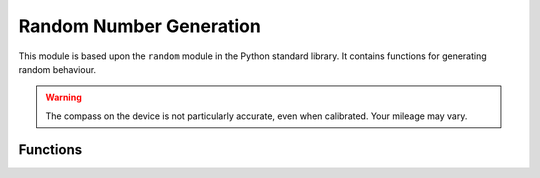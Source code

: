 Random Number Generation
************************

.. py:module:: random

This module is based upon the ``random`` module in the Python standard library.
It contains functions for generating random behaviour.

.. warning::

    The compass on the device is not particularly accurate, even when
    calibrated. Your mileage may vary.


Functions
=========

.. py:function:: getrandbits(n)

    Returns an integer with ``n`` random bits. Because the underlying
    generator function returns at most 30 bits, ``n`` may only be a value
    between 1-30 (inclusive).

.. py:function:: seed(n)

    Initialize the random number generator with a known integer ``n``. This
    will give you reproducibly deterministic randomness from a given starting
    state (``n``).


.. py:function:: randint(a, b)

    Return a random integer ``N`` such that ``a <= N <= b``. Alias for
    ``randrange(a, b+1)``.


.. py:function:: randrange(stop)
.. py:function:: randrange(start, stop)
.. py:function:: randrange(start, stop, step)

    Return a randomly selected element from ``range(start, stop, step)``.


.. py:function:: choice(seq)

    Return a random element from the non-empty sequence ``seq``. If ``seq`` is
    empty, raises ``IndexError``.


.. py:function:: random()

    Return the next random floating point number in the range [0.0, 1.0)

.. py:function:: uniform(a, b)

    Return a random floating point number ``N`` such that ``a <= N <= b``
    for ``a <= b`` and ``b <= N <= a`` for ``b < a``.
